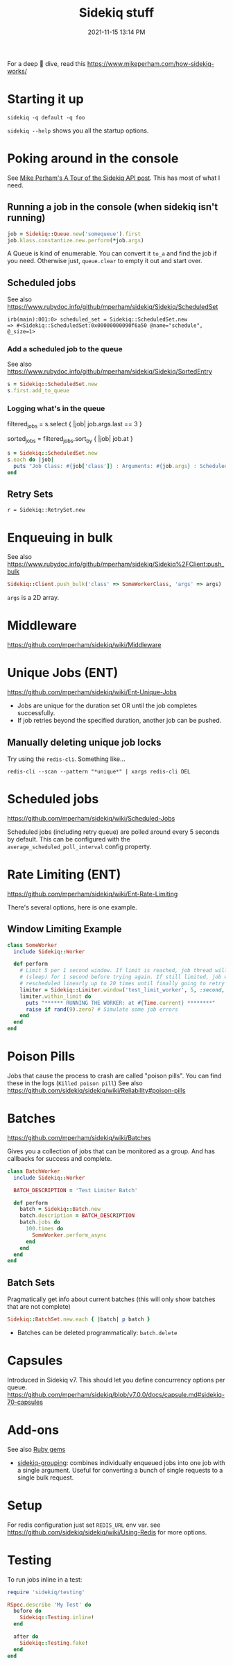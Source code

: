 :PROPERTIES:
:ID:       57F3BD52-A75D-433A-A07F-CB1E06875C84
:END:
#+title: Sidekiq stuff
#+date: 2021-11-15 13:14 PM
#+updated: 2025-01-09 11:22 AM
#+filetags: :rails:ruby:

For a deep 🍑 dive, read this https://www.mikeperham.com/how-sidekiq-works/

* Starting it up
  ~sidekiq -q default -q foo~

  ~sidekiq --help~ shows you all the startup options.

* Poking around in the console
  See [[https://www.mikeperham.com/2021/04/20/a-tour-of-the-sidekiq-api/][Mike Perham's A Tour of the Sidekiq API post]]. This has most of what I
  need.

** Running a job in the console (when sidekiq isn't running)
   #+begin_src ruby
   job = Sidekiq::Queue.new('somequeue').first
   job.klass.constantize.new.perform(*job.args)
   #+end_src

   A Queue is kind of enumerable. You can convert it
   ~to_a~ and find the job if you need. Otherwise just, ~queue.clear~ to empty
   it out and start over.
** Scheduled jobs
   See also https://www.rubydoc.info/github/mperham/sidekiq/Sidekiq/ScheduledSet
    #+begin_src shell
    irb(main):001:0> scheduled_set = Sidekiq::ScheduledSet.new
    => #<Sidekiq::ScheduledSet:0x00000000090f6a50 @name="schedule", @_size=1>
    #+end_src

*** Add a scheduled job to the queue
    See also https://www.rubydoc.info/github/mperham/sidekiq/Sidekiq/SortedEntry
    #+begin_src ruby
      s = Sidekiq::ScheduledSet.new
      s.first.add_to_queue
    #+end_src
*** Logging what's in the queue

  # Select jobs where the last argument is `3`
  filtered_jobs = s.select { |job| job.args.last == 3 }

  # Sort the filtered jobs by their scheduled time
  sorted_jobs = filtered_jobs.sort_by { |job| job.at }

  #+begin_src ruby
    s = Sidekiq::ScheduledSet.new
    s.each do |job|
      puts "Job Class: #{job['class']} : Arguments: #{job.args} : Scheduled At: #{Time.at(job.at)}"
    end
  #+end_src
** Retry Sets
   #+begin_src
   r = Sidekiq::RetrySet.new
   #+end_src
* Enqueuing in bulk
  See also
  https://www.rubydoc.info/github/mperham/sidekiq/Sidekiq%2FClient:push_bulk

  #+begin_src ruby
  Sidekiq::Client.push_bulk('class' => SomeWorkerClass, 'args' => args)
  #+end_src

  ~args~ is a 2D array.

* Middleware
  https://github.com/mperham/sidekiq/wiki/Middleware

* Unique Jobs (ENT)
  https://github.com/mperham/sidekiq/wiki/Ent-Unique-Jobs

  - Jobs are unique for the duration set OR until the job completes
    successfully.
  - If job retries beyond the specified duration, another job can be pushed.

** Manually deleting unique job locks
Try using the ~redis-cli~. Something like...

#+begin_src shell
redis-cli --scan --pattern "*unique*" | xargs redis-cli DEL
#+end_src
* Scheduled jobs
  https://github.com/mperham/sidekiq/wiki/Scheduled-Jobs

  Scheduled jobs (including retry queue) are polled around every 5 seconds by
  default.  This can be configured with the ~average_scheduled_poll_interval~
  config property.
* Rate Limiting (ENT)
  https://github.com/mperham/sidekiq/wiki/Ent-Rate-Limiting

  There's several options, here is one example.

** Window Limiting Example
   #+begin_src ruby
     class SomeWorker
       include Sidekiq::Worker

       def perform
         # Limit 5 per 1 second window. If limit is reached, job thread will pause
         # (sleep) for 1 second before trying again. If still limited, job will be
         # rescheduled linearly up to 20 times until finally going to retry queue.
         limiter = Sidekiq::Limiter.window('test_limit_worker', 5, :second, wait_timeout: 1)
         limiter.within_limit do
           puts "****** RUNNING THE WORKER: at #{Time.current} ********"
           raise if rand(9).zero? # Simulate some job errors
         end
       end
     end
   #+end_src
* Poison Pills
  Jobs that cause the process to crash are called "poison pills". You can find
  these in the logs (~Killed poison pill~)
  See also https://github.com/sidekiq/sidekiq/wiki/Reliability#poison-pills
* Batches
  https://github.com/mperham/sidekiq/wiki/Batches

  Gives you a collection of jobs that can be monitored as a group. And has
  callbacks for success and complete.

  #+attr_html: :width 750
  [[file:images/batches.png]]

   #+begin_src ruby
     class BatchWorker
       include Sidekiq::Worker

       BATCH_DESCRIPTION = 'Test Limiter Batch'

       def perform
         batch = Sidekiq::Batch.new
         batch.description = BATCH_DESCRIPTION
         batch.jobs do
           100.times do
             SomeWorker.perform_async
           end
         end
       end
     end
   #+end_src

** Batch Sets
   Pragmatically get info about current batches (this will only show batches
   that are not complete)
   #+begin_src ruby
   Sidekiq::BatchSet.new.each { |batch| p batch }
   #+end_src

   - Batches can be deleted programmatically: ~batch.delete~
* Capsules
  Introduced in Sidekiq v7. This should let you define concurrency options per
  queue.
  https://github.com/mperham/sidekiq/blob/v7.0.0/docs/capsule.md#sidekiq-70-capsules

* Add-ons
  See also [[id:6A08F445-6C81-4C71-BBA6-6974CABFD0CE][Ruby gems]]
  - [[https://github.com/gzigzigzeo/sidekiq-grouping][sidekiq-grouping]]: combines individually enqueued jobs into one job with a
    single argument. Useful for converting a bunch of single requests to a
    single bulk request.
* Setup
  For redis configuration just set ~REDIS_URL~ env var.
  see https://github.com/sidekiq/sidekiq/wiki/Using-Redis for more options.
* Testing
  To run jobs inline in a test:

  #+begin_src ruby
    require 'sidekiq/testing'

    RSpec.describe 'My Test' do
      before do
        Sidekiq::Testing.inline!
      end

      after do
        Sidekiq::Testing.fake!
      end
    end
  #+end_src
